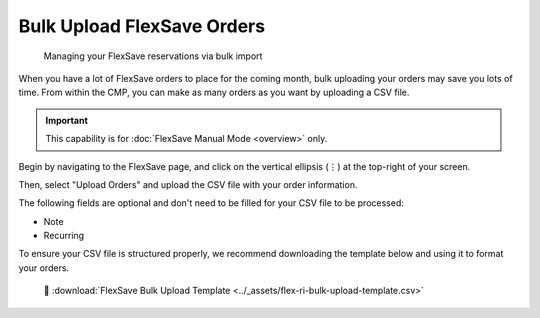 .. _flexsave-aws_bulk-orders:

Bulk Upload FlexSave Orders
===========================

.. epigraph::

   Managing your FlexSave reservations via bulk import

When you have a lot of FlexSave orders to place for the coming month, bulk uploading your orders may save you lots of time. From within the CMP, you can make as many orders as you want by uploading a CSV file.

.. IMPORTANT::

   This capability is for :doc:`FlexSave Manual Mode <overview>` only.

Begin by navigating to the FlexSave page, and click on the vertical ellipsis (``⋮``) at the top-right of your screen.

Then, select "Upload Orders" and upload the CSV file with your order information.

.. image:: ../_assets/cleanshot-2021-06-22-at-12.23.46.jpg
   :alt: A screenshot showing the location of the _Upload Orders_ option

The following fields are optional and don't need to be filled for your CSV file to be processed:

* Note
* Recurring

To ensure your CSV file is structured properly, we recommend downloading the template below and using it to format your orders.

.. highlights::

   📎 :download:`FlexSave Bulk Upload Template <../_assets/flex-ri-bulk-upload-template.csv>`
